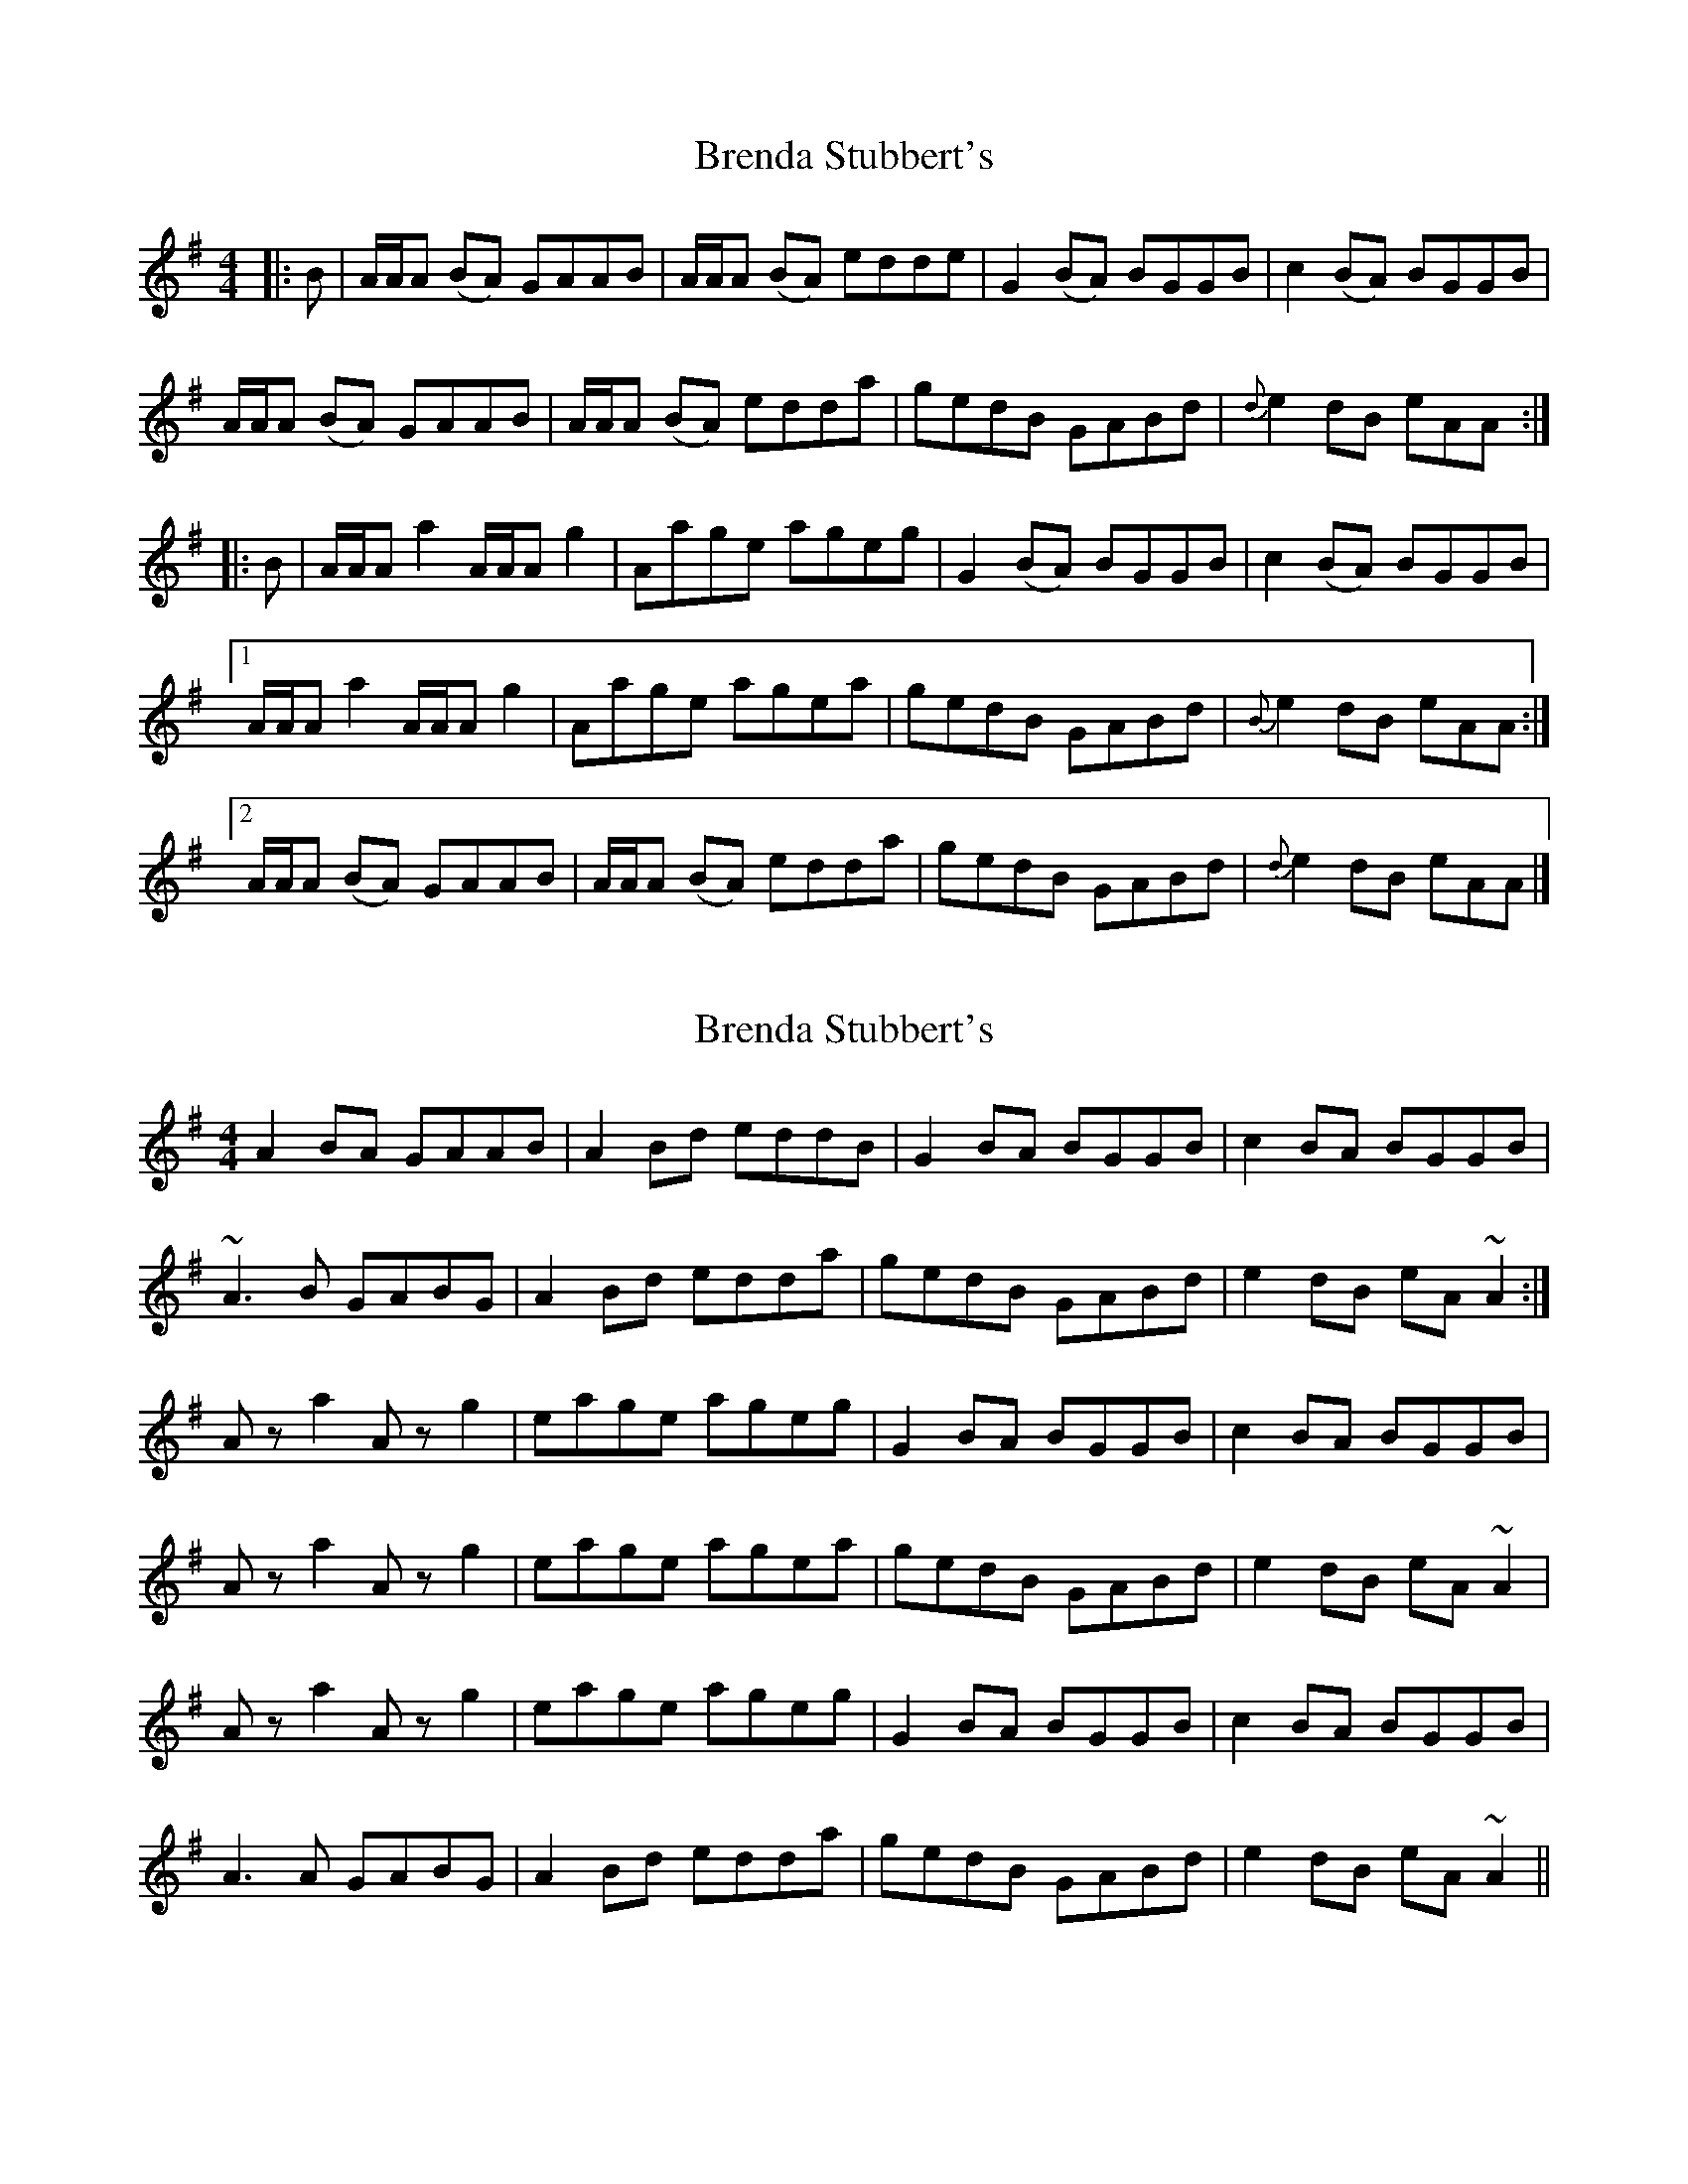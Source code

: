 X: 1
T: Brenda Stubbert's
Z: seara
S: https://thesession.org/tunes/727#setting727
R: reel
M: 4/4
L: 1/8
K: Ador
|:B|A/A/A (BA) GAAB|A/A/A (BA) edde|G2 (BA) BGGB| c2 (BA) BGGB|
A/A/A (BA) GAAB|A/A/A (BA) edda|gedB GABd|{d}e2 dB eAA:|
|:B|A/A/A a2 A/A/A g2| Aage ageg|G2 (BA) BGGB| c2 (BA) BGGB|
[1A/A/A a2 A/A/A g2| Aage agea| gedB GABd|{B}e2 dB eAA:|
[2A/A/A (BA) GAAB|A/A/A (BA) edda| gedB GABd|{d}e2 dB eAA|]
X: 2
T: Brenda Stubbert's
Z: slainte
S: https://thesession.org/tunes/727#setting13799
R: reel
M: 4/4
L: 1/8
K: Ador
A2BA GAAB|A2Bd eddB|G2BA BGGB|c2BA BGGB|~A3B GABG|A2Bd edda|gedB GABd|e2dB eA~A2:|Aza2 Azg2|eage ageg|G2BA BGGB|c2BA BGGB|Aza2 Azg2|eage agea|gedB GABd|e2dB eA~A2|Aza2 Azg2|eage ageg|G2BA BGGB|c2BA BGGB|A3A GABG|A2Bd edda|gedB GABd|e2dB eA~A2||
X: 3
T: Brenda Stubbert's
Z: Tate
S: https://thesession.org/tunes/727#setting21678
R: reel
M: 4/4
L: 1/8
K: Ador
|:B|"Am"A/A/A (BA) GAAB|"Am"A/A/A (BA) "C"edde|"G"G/G/G (BA) BGGB| "C"c2 (BA) "G"BGGB|
"Am"A/A/A (BA) GAAB|"Am"A/A/A (BA) "C"edda|"G"gedB GABd|"Em"[e/e/][e/e/][ee "G"([de][Be) "Am"eAA:|
|:B|"Am"A/A/A a2 A/A/A g2| "Am"Aage "C"ageg|"G"G/G/G (BA) BGGB| "C"c2 (BA) "G"BGGB|
[1"Am"A/A/A a2 A/A/A g2| "Am"Aage "C"agea| "G"gedB GABd|"Em"[e/e/][e/e/][ee] "G"([ed][eB]) "Am"eAA:|
[2"Am"A/A/A (BA) GAAB|"Am"A/A/A (BA) "C"edda|"G"gedB GABd|"Em"[e/e/][e/e/][ee] "G"([ed][eB] )"Am"eAA|]
X: 4
T: Brenda Stubbert's
Z: Josh Bowser
S: https://thesession.org/tunes/727#setting22189
R: reel
M: 4/4
L: 1/8
K: Dmaj
A |: B2 B2 ABcA | B2 Ae feec | A2 cB cAAc | d2 cB cAFA |
B4 ABBA | B2 ce fe e2 | afec ABce | f2 ec fBBA:|
(3BBB b2 B2 a2 | fbaf bafa | A2 cB cAAc | d2cB cA A2 |
B2 b2 B2 a2 | fbaf bafb | afec ABce | f2 ec fB B2 |
B2 b2 B2 a2 | fbaf bafa | A2 cB cAAc | d2 cB cBBA |
B2 cB ABcA | B2 ce fe e2 | afec ABce | f2 ec fBBA ||
X: 5
T: Brenda Stubbert's
Z: JACKB
S: https://thesession.org/tunes/727#setting22864
R: reel
M: 4/4
L: 1/8
K: Ador
A2BA GAAB|A2Bd eddB|G2BA BGGB|c2BA BGGB|
A2 BA GAAB|A2Bd edde|gedB GABd|e2dB eA A2:|
A2 e2 A2 g2|Aege aged|G2BA BGGB|c2BA BGGB|
A2 e2 A2 g2|Aege agea|gedB GABd|e2dB eA A2|
A2 e2 A2 g2|Aege aged|G2BA BGGB|c2BA BGGB|
A2 BA GAAB|A2Bd edde|gedB GABd|e2dB eA A2||
X: 6
T: Brenda Stubbert's
Z: JACKB
S: https://thesession.org/tunes/727#setting27954
R: reel
M: 4/4
L: 1/8
K: Edor
|:E2FE DEEF|E2FA BAAF|D2FE FDDF|G2FE FDDF|
E2 FE DEEF|E2FA BAAB|dBAF DEFA|B2AF BE E2:||
|:E2 e2 E2 d2|EBdB edBA|D2FE FDDF|G2FE FDDF|
E2 e2 E2 d2|EBdB edBe|dBAF DEFA|B2AF BE E2|
E2 e2 E2 d2|EBdB edBA|D2FE FDDF|G2FE FDDF|
E2 FE DEEF|E2FA BAAB|dBAF DEFA|B2AF BE E2||
